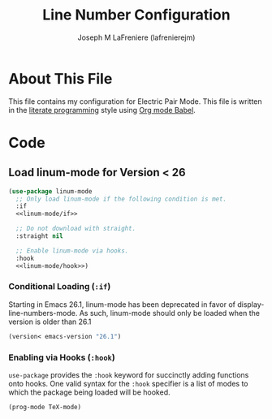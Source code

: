 #+TITLE: Line Number Configuration
#+AUTHOR: Joseph M LaFreniere (lafrenierejm)
#+EMAIL: joseph@lafreniere.xyz

* Copyright and Licensing					   :noexport:
  All code sections in this file are licensed under [[https://gitlab.com/lafrenierejm/dotfiles/blob/master/LICENSE][an ISC license]] except when otherwise noted.
  All prose in this file is licensed under [[https://creativecommons.org/licenses/by/4.0/][CC BY 4.0]] except when otherwise noted.

* About This File
  This file contains my configuration for Electric Pair Mode.
  This file is written in the [[https://en.wikipedia.org/wiki/Literate_programming][literate programming]] style using [[http://orgmode.org/worg/org-contrib/babel/][Org mode Babel]].

* Code
** Introductory Boilerplate					   :noexport:
   #+BEGIN_SRC emacs-lisp :tangle yes :padline no :noweb yes
     ;;; init-linum-mode.el --- Configuration for linum-mode
     ;;
     ;; <<copyright>>
     ;;
     ;;; Commentary:
     ;; This file is tangled from init-linum-mode.org.
     ;; Changes made here will be overwritten by changes to that Org file.

     ;;; Code:
   #+END_SRC

** Specify Dependencies						   :noexport:
   #+BEGIN_SRC emacs-lisp :tangle yes :padline no
     (require 'use-package)
   #+END_SRC

** Load linum-mode for Version < 26
   #+BEGIN_SRC emacs-lisp :tangle yes :noweb no-export
     (use-package linum-mode
       ;; Only load linum-mode if the following condition is met.
       :if
       <<linum-mode/if>>

       ;; Do not download with straight.
       :straight nil

       ;; Enable linum-mode via hooks.
       :hook
       <<linum-mode/hook>>)
   #+END_SRC

*** Conditional Loading (~:if~)
    :PROPERTIES:
    :DESCRIPTION: Define condition for loading ~linum-mode~.
    :END:

    Starting in Emacs 26.1, linum-mode has been deprecated in favor of display-line-numbers-mode.
    As such, linum-mode should only be loaded when the version is older than 26.1

    #+NAME: linum-mode/if
    #+BEGIN_SRC emacs-lisp
      (version< emacs-version "26.1")
    #+END_SRC

*** Enabling via Hooks (~:hook~)
    :PROPERTIES:
    :DESCRIPTION: Add hooks to enable ~linum-mode~.
    :END:

    ~use-package~ provides the ~:hook~ keyword for succinctly adding functions onto hooks.
    One valid syntax for the ~:hook~ specifier is a list of modes to which the package being loaded will be hooked.

    #+NAME: linum-mode/hook
    #+BEGIN_SRC emacs-lisp
      (prog-mode TeX-mode)
    #+END_SRC

** Ending Boilerplate 						   :noexport:
   #+BEGIN_SRC emacs-lisp :tangle yes
     (provide 'init-linum-mode)
     ;;; init-linum-mode.el ends here
   #+END_SRC

